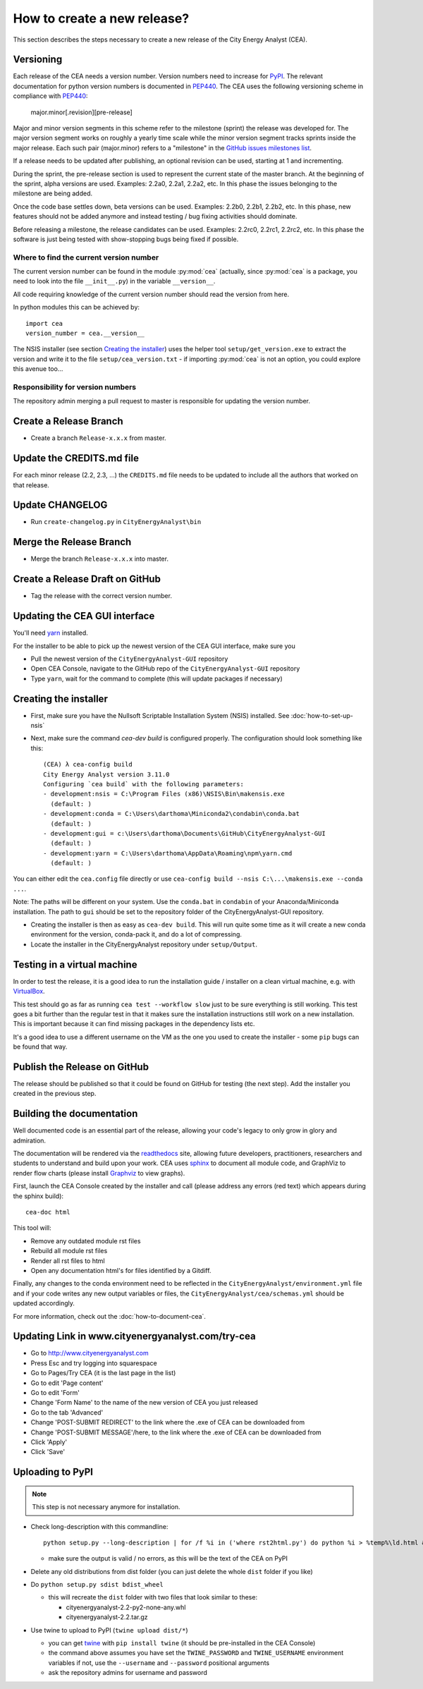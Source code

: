 ============================
How to create a new release?
============================

This section describes the steps necessary to create a new release of the City Energy Analyst (CEA).


Versioning
----------

Each release of the CEA needs a version number. Version numbers need to increase for PyPI_. The relevant documentation
for python version numbers is documented in PEP440_. The CEA uses the following versioning scheme in compliance with
PEP440_:

    major.minor[.revision][pre-release]

Major and minor version segments in this scheme refer to the milestone (sprint) the release was developed for. The
major version segment works on roughly a yearly time scale while the minor version segment tracks sprints inside the
major release. Each such pair (major.minor) refers to a "milestone" in the `GitHub issues milestones list`_.

If a release needs to be updated after publishing, an optional revision can be used, starting at 1 and incrementing.

During the sprint, the pre-release section is used to represent the current state of the master branch. At the beginning
of the sprint, alpha versions are used. Examples: 2.2a0, 2.2a1, 2.2a2, etc. In this phase the issues belonging to the
milestone are being added.

Once the code base settles down, beta versions can be used. Examples: 2.2b0, 2.2b1, 2.2b2, etc. In this phase, new
features should not be added anymore and instead testing / bug fixing activities should dominate.

Before releasing a milestone, the release candidates can be used. Examples: 2.2rc0, 2.2rc1, 2.2rc2, etc. In this phase
the software is just being tested with show-stopping bugs being fixed if possible.

Where to find the current version number
^^^^^^^^^^^^^^^^^^^^^^^^^^^^^^^^^^^^^^^^

The current version number can be found in the module :py:mod:`cea` (actually, since :py:mod:`cea` is a package, you
need to look into the file ``__init__.py``) in the variable ``__version__``.

All code requiring knowledge of the current version number should read the version from here.

In python modules this can be achieved by::

    import cea
    version_number = cea.__version__


The NSIS installer (see section `Creating the installer`_) uses the helper tool
``setup/get_version.exe`` to extract the version and write it to the file ``setup/cea_version.txt`` - if importing
:py:mod:`cea` is not an option, you could explore this avenue too...


Responsibility for version numbers
^^^^^^^^^^^^^^^^^^^^^^^^^^^^^^^^^^

The repository admin merging a pull request to master is responsible for updating the version number.


.. _PyPI: https://pypi.python.org/pypi
.. _PEP440: https://www.python.org/dev/peps/pep-0440
.. _GitHub issues milestones list: https://github.com/architecture-building-systems/CityEnergyAnalyst/milestones


Create a Release Branch
-----------------------
- Create a branch ``Release-x.x.x`` from master.


Update the CREDITS.md file
--------------------------

For each minor release (2.2, 2.3, ...) the ``CREDITS.md`` file needs to be updated to include all the authors that
worked on that release.


Update CHANGELOG
----------------

- Run ``create-changelog.py`` in ``CityEnergyAnalyst\bin``


Merge the Release Branch
-------------------------

- Merge the branch ``Release-x.x.x`` into master.


Create a Release Draft on GitHub
--------------------------------
- Tag the release with the correct version number.


Updating the CEA GUI interface
------------------------------

You'll need yarn_ installed.

.. _yarn: https://classic.yarnpkg.com/en/docs/install/#windows-stable

For the installer to be able to pick up the newest version of the CEA GUI interface, make sure you

- Pull the newest version of the ``CityEnergyAnalyst-GUI`` repository
- Open CEA Console, navigate to the GitHub repo of the ``CityEnergyAnalyst-GUI`` repository
- Type ``yarn``, wait for the command to complete (this will update packages if necessary)

Creating the installer
----------------------

- First, make sure you have the Nullsoft Scriptable Installation System (NSIS) installed. See :doc:`how-to-set-up-nsis`
- Next, make sure the command `cea-dev build` is configured properly. The configuration should look something like this::

    (CEA) λ cea-config build
    City Energy Analyst version 3.11.0
    Configuring `cea build` with the following parameters:
    - development:nsis = C:\Program Files (x86)\NSIS\Bin\makensis.exe
      (default: )
    - development:conda = C:\Users\darthoma\Miniconda2\condabin\conda.bat
      (default: )
    - development:gui = c:\Users\darthoma\Documents\GitHub\CityEnergyAnalyst-GUI
      (default: )
    - development:yarn = C:\Users\darthoma\AppData\Roaming\npm\yarn.cmd
      (default: )

You can either edit the ``cea.config`` file directly or use ``cea-config build --nsis C:\...\makensis.exe --conda ...``.

Note: The paths will be different on your system. Use the ``conda.bat`` in ``condabin`` of your Anaconda/Miniconda
installation. The path to ``gui`` should be set to the repository folder of the CityEnergyAnalyst-GUI repository.

- Creating the installer is then as easy as ``cea-dev build``. This will run quite some time as it will create
  a new conda environment for the version, conda-pack it, and do a lot of compressing.
- Locate the installer in the CityEnergyAnalyst repository under ``setup/Output``.


Testing in a virtual machine
----------------------------

In order to test the release, it is a good idea to run the installation guide / installer on a clean virtual machine,
e.g. with VirtualBox_.

This test should go as far as running ``cea test --workflow slow`` just to be sure everything
is still working. This test goes a bit further than the regular test in that it makes sure the installation instructions
still work on a new installation. This is important because it can find missing packages in the dependency lists etc.

It's a good idea to use a different username on the VM as the one you used to create the installer - some ``pip`` bugs
can be found that way.

.. _VirtualBox: https://www.virtualbox.org/


Publish the Release on GitHub
-----------------------------
The release should be published so that it could be found on GitHub for testing (the next step). Add the installer
you created in the previous step.


Building the documentation
--------------------------

Well documented code is an essential part of the release, allowing your code's legacy to only grow in glory and admiration.

The documentation will be rendered via the readthedocs_ site, allowing future developers, practitioners, researchers and students
to understand and build upon your work. CEA uses sphinx_ to document all module code, and GraphViz to render flow charts
(please install Graphviz_ to view graphs).

First, launch the CEA Console created by the installer and call (please address any errors (red text) which appears during the sphinx build)::

 cea-doc html

This tool will:

- Remove any outdated module rst files
- Rebuild all module rst files
- Render all rst files to html
- Open any documentation html's for files identified by a Gitdiff.

Finally, any changes to the conda environment need to be reflected in the ``CityEnergyAnalyst/environment.yml`` file and if your code writes any new output variables or files,
the ``CityEnergyAnalyst/cea/schemas.yml`` should be updated accordingly.

For more information, check out the :doc:`how-to-document-cea`.

.. _readthedocs: http://city-energy-analyst.readthedocs.io/en/latest/index.html
.. _sphinx: https://www.sphinx-doc.org/en/master/usage/installation.html
.. _GraphViz: http://www.graphviz.org/Download.php


Updating Link in www.cityenergyanalyst.com/try-cea
--------------------------------------------------

- Go to http://www.cityenergyanalyst.com
- Press Esc and try logging into squarespace
- Go to Pages/Try CEA  (it is the last page in the list)
- Go to edit 'Page content'
- Go to edit 'Form'
- Change 'Form Name' to the name of the new version of CEA you just released
- Go to the tab 'Advanced'
- Change 'POST-SUBMIT REDIRECT' to the link where the .exe of CEA can be downloaded from
- Change 'POST-SUBMIT MESSAGE'/here, to the link where the .exe of CEA can be downloaded from
- Click 'Apply'
- Click 'Save'

.. _here: https://city-energy-analyst.readthedocs.io/en/latest/communication.html#cea-website


Uploading to PyPI
-----------------

.. note:: This step is not necessary anymore for installation.

- Check long-description with this commandline::

    python setup.py --long-description | for /f %i in ('where rst2html.py') do python %i > %temp%\ld.html && start %temp%\ld.html

  - make sure the output is valid / no errors, as this will be the text of the CEA on PyPI

- Delete any old distributions from dist folder (you can just delete the whole ``dist`` folder if you like)

- Do ``python setup.py sdist bdist_wheel``

  - this will recreate the ``dist`` folder with two files that look similar to these:

    - cityenergyanalyst-2.2-py2-none-any.whl
    - cityenergyanalyst-2.2.tar.gz

- Use twine to upload to PyPI (``twine upload dist/*``)

  - you can get twine_ with ``pip install twine`` (it should be pre-installed in the CEA Console)
  - the command above assumes you have set the ``TWINE_PASSWORD`` and ``TWINE_USERNAME`` environment variables
    if not, use the ``--username`` and ``--password`` positional arguments
  - ask the repository admins for username and password

.. _twine: https://pypi.python.org/pypi/twine

